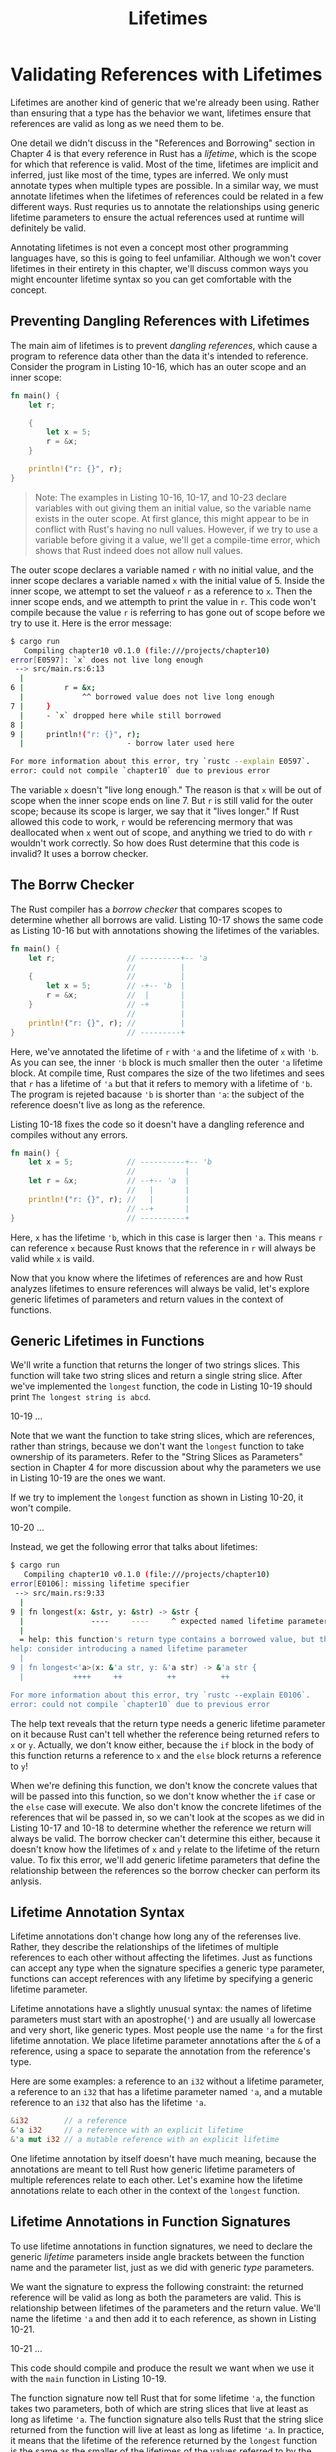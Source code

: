 #+title: Lifetimes

* Validating References with Lifetimes
Lifetimes are another kind of generic that we're already been using.
Rather than ensuring that a type has the behavior we want, lifetimes ensure that references are valid as long as we need them to be.

One detail we didn't discuss in the "References and Borrowing" section in Chapter 4 is that every reference in Rust has a /lifetime/, which is the scope for which that reference is valid.
Most of the time, lifetimes are implicit and inferred, just like most of the time, types are inferred.
We only must annotate types when multiple types are possible.
In a similar way, we must annotate lifetimes when the lifetimes of references could be related in a few different ways.
Rust requries us to annotate the relationships using generic lifetime parameters to ensure the actual references used at runtime will definitely be valid.

Annotating lifetimes is not even a concept most other programming languages have, so this is going to feel unfamiliar.
Although we won't cover lifetimes in their entirety in this chapter, we'll discuss common ways you might encounter lifetime syntax so you can get comfortable with the concept.

** Preventing Dangling References with Lifetimes
The main aim of lifetimes is to prevent /dangling references/, which cause a program to reference data other than the data it's intended to reference.
Consider the program in Listing 10-16, which has an outer scope and an inner scope:
#+begin_src rust
fn main() {
    let r;

    {
        let x = 5;
        r = &x;
    }

    println!("r: {}", r);
}
#+end_src

#+begin_quote
Note: The examples in Listing 10-16, 10-17, and 10-23 declare variables with out giving them an initial value, so the variable name exists in the outer scope.
At first glance, this might appear to be in conflict with Rust's having no null values.
However, if we try to use a variable before giving it a value, we'll get a compile-time error, which shows that Rust indeed does not allow null values.
#+end_quote

The outer scope declares a variable named ~r~ with no initial value, and the inner scope declares a variable named ~x~ with the initial value of 5.
Inside the inner scope, we attempt to set the valueof ~r~ as a reference to ~x~.
Then the inner scope ends, and we attempth to print the value in ~r~.
This code won't compile because the value ~r~ is referring to has gone out of scope before we try to use it.
Here is the error message:
#+begin_src bash
$ cargo run
   Compiling chapter10 v0.1.0 (file:///projects/chapter10)
error[E0597]: `x` does not live long enough
 --> src/main.rs:6:13
  |
6 |         r = &x;
  |             ^^ borrowed value does not live long enough
7 |     }
  |     - `x` dropped here while still borrowed
8 |
9 |     println!("r: {}", r);
  |                       - borrow later used here

For more information about this error, try `rustc --explain E0597`.
error: could not compile `chapter10` due to previous error
#+end_src

The variable ~x~ doesn't "live long enough."
The reason is that ~x~ will be out of scope when the inner scope ends on line 7.
But ~r~ is still valid for the outer scope; because its scope is larger, we say that it "lives longer."
If Rust allowed this code to work, ~r~ would be referencing mermory that was deallocated when ~x~ went out of scope, and anything we tried to do with ~r~ wouldn't work correctly.
So how does Rust determine that this code is invalid?
It uses a borrow checker.

** The Borrw Checker
The Rust compiler has a /borrow checker/ that compares scopes to determine whether all borrows are valid.
Listing 10-17 shows the same code as Listing 10-16 but with annotations showing the lifetimes of the variables.
#+begin_src rust
fn main() {
    let r;                // ---------+-- 'a
                          //          |
    {                     //          |
        let x = 5;        // -+-- 'b  |
        r = &x;           //  |       |
    }                     // -+       |
                          //          |
    println!("r: {}", r); //          |
}                         // ---------+
#+end_src

Here, we've annotated the lifetime of ~r~ with ~'a~ and the lifetime of ~x~ with ~'b~.
As you can see, the inner ~'b~ block is much smaller then the outer ~'a~ lifetime block.
At compile time, Rust compares the size of the two lifetimes and sees that ~r~ has a lifetime of ~'a~ but that it refers to memory with a lifetime of ~'b~.
The program is rejeted bacause ~'b~ is shorter than ~'a~: the subject of the reference doesn't live as long as the reference.

Listing 10-18 fixes the code so it doesn't have a dangling reference and compiles without any errors.
#+begin_src rust
fn main() {
    let x = 5;            // ----------+-- 'b
                          //           |
    let r = &x;           // --+-- 'a  |
                          //   |       |
    println!("r: {}", r); //   |       |
                          // --+       |
}                         // ----------+
#+end_src

Here, ~x~ has the lifetime ~'b~, which in this case is larger then ~'a~.
This means ~r~ can reference ~x~ because Rust knows that the reference in ~r~ will always be valid while ~x~ is vaild.

Now that you know where the lifetimes of references are and how Rust analyzes lifetimes to ensure references will always be valid, let's explore generic lifetimes of parameters and return values in the context of functions.

** Generic Lifetimes in Functions
We'll write a function that returns the longer of two strings slices.
This function will take two string slices and return a single string slice.
After we've implemented the ~longest~ function, the code in Listing 10-19 should print ~The longest string is abcd~.

10-19
...


Note that we want the function to take string slices, which are references, rather than strings, because we don't want the ~longest~ function to take ownership of its parameters.
Refer to the "String Slices as Parameters" section in Chapter 4 for more discussion about why the parameters we use in Listing 10-19 are the ones we want.

If we try to implement the ~longest~ function as shown in Listing 10-20, it won't compile.

10-20
...


Instead, we get the following error that talks about lifetimes:
#+begin_src bash
$ cargo run
   Compiling chapter10 v0.1.0 (file:///projects/chapter10)
error[E0106]: missing lifetime specifier
 --> src/main.rs:9:33
  |
9 | fn longest(x: &str, y: &str) -> &str {
  |               ----     ----     ^ expected named lifetime parameter
  |
  = help: this function's return type contains a borrowed value, but the signature does not say whether it is borrowed from `x` or `y`
help: consider introducing a named lifetime parameter
  |
9 | fn longest<'a>(x: &'a str, y: &'a str) -> &'a str {
  |           ++++     ++          ++          ++

For more information about this error, try `rustc --explain E0106`.
error: could not compile `chapter10` due to previous error
#+end_src

The help text reveals that the return type needs a generic lifetime parameter on it because Rust can't tell whether the reference being returned refers to ~x~ or ~y~.
Actually, we don't know either, because the ~if~ block in the body of this function returns a reference to ~x~ and the ~else~ block returns a reference to ~y~!

When we're defining this function, we don't know the concrete values that will be passed into this function, so we don't know whether the ~if~ case or the ~else~ case will execute.
We also don't know the concrete lifetimes of the references that wil be passed in, so we can't look at the scopes as we did in Listing 10-17 and 10-18 to determine whether the reference we return will always be valid.
The borrow checker can't determine this either, because it doesn't know how the lifetimes of ~x~ and ~y~ relate to the lifetime of the return value.
To fix this error, we'll add generic lifetime parameters that define the relationship between the references so the borrow checker can perform its anlysis.

** Lifetime Annotation Syntax
Lifetime annotations don't change how long any of the referenses live.
Rather, they describe the relationships of the lifetimes of multiple references to each other without affecting the lifetimes.
Just as functions can accept any type when the signature specifies a generic type parameter, functions can accept references with any lifetime by specifying a generic lifetime parameter.

Lifetime annotations have a slightly unusual syntax: the names of lifetime parameters must start with an apostrophe(~'~) and are usually all lowercase and very short, like generic types.
Most people use the name ~'a~ for the first lifetime annotation.
We place lifetime parameter annotations after the ~&~ of a reference, using a space to separate the annotation from the reference's type.

Here are some examples: a reference to an ~i32~ without a lifetime parameter, a reference to an ~i32~ that has a lifetime parameter named ~'a~, and a mutable reference to an ~i32~ that also has the lifetime ~'a~.
#+begin_src rust
&i32        // a reference
&'a i32     // a reference with an explicit lifetime
&'a mut i32 // a mutable reference with an explicit lifetime
#+end_src

One lifetime annotation by itself doesn't have much meaning, because the annotations are meant to tell Rust how generic lifetime parameters of multiple references relate to each other.
Let's examine how the lifetime annotations relate to each other in the context of the ~longest~ function.

** Lifetime Annotations in Function Signatures
To use lifetime annotations in function signatures, we need to declare the generic /lifetime/ parameters inside angle brackets between the function name and the parameter list, just as we did with generic /type/ parameters.

We want the signature to express the following constraint: the returned reference will be valid as long as both the parameters are valid.
This is relationship between lifetimes of the parameters and the return value.
We'll name the lifetime ~'a~ and then add it to each reference, as shown in Listing 10-21.

10-21
...

This code should compile and produce the result we want when we use it with the ~main~ function in Listing 10-19.

The function signature now tell Rust that for some lifetime ~'a~, the function takes two parameters, both of which are string slices that live at least as long as lifetime ~'a~.
The function signature also tells Rust that the string slice returned from the function will live at least as long as lifetime ~'a~.
In practice, it means that the lifetime of the reference returned by the ~longest~ function is the same as the smaller of the lifetimes of the values referred to by the function arguments.
Theses replationships are what we wnat Rust to use when analyzing this code.

Remember, when we specify the lifetime parameters in this function signature, =we're not changing= the lifetimes of any value passed in or returned.
Rather, we're specifying that the borrow checker should reject any values that don't adhere to these constrains.
Note that the ~longest~ function doesn't need to know exactly how long ~x~ and ~y~ will live, only that some scope can be substituted for ~'a~ that will satisfy this signature.

When annotating lifetimes in functions, the annotations go in the function signature, not in the fuction body.
The lifetime annotations become part of the contrast of the function, much like the types in the signature.
Having function signatures contain the lifetime contract means the analysis the Rust compiler does can be simpler.
If there's a problem with the way a function is annotated or the way it is called, the compiler errors can point to the part of our code and the constraints more precisely.
If, instead, the Rust compiler made more inferences about what we intended the relationships of the lifetimes to be, the compiler might only be able to point to a use of our code many steps away from the cause of the problem.

When we pass concrete references to ~longest~, the concrete lifetime that is substituted for ~'a~ is the part of the scope of ~x~ that overlaps with the scope of ~y~.
In other words, the generic lifetime ~'a~ will get the concrete lifetime that is equal to the smaller of the lifetimes of ~x~ and ~y~.
Because we've annotated the returned reference with the same lifetime parameter ~'a~, the returned reference will also be valid for the length of the smaller of the lifetimes of ~x~ and ~y~.

Let's look at how the lifetime annotations restrict the ~longest~ function by passing in references that have different concrete lifetimes.
Listing 10-22 is a straightforward example.

10-22
...

In this example, ~string1~ is valid until the end of the outer scope, ~string2~ is valid until the end of the inner scope, and ~result~ references something that is valid until the end of the inner scope.
Run this code, and you'll see that the borrow checker approves; it will compile and print ~The longest string is long string is long~.

Next, let's try an example that shows that the lifetime of the reference in ~result~ must be the smaller lifetime of the two arguments.
We'll move the declaration of the ~result~ variable outside the inner scope but leave the assignment of the value to the ~result~ variable inside the scope with ~string2~.
Then we'll move the ~println!~ that uses ~result~ to outside the inner scope, after the inner scope has ended.
The code in Listing 10-23 will not compile.

10-23
...

When we try to compile this code, we get this error:
#+begin_src bash
$ cargo run
   Compiling chapter10 v0.1.0 (file:///projects/chapter10)
error[E0597]: `string2` does not live long enough
 --> src/main.rs:6:44
  |
6 |         result = longest(string1.as_str(), string2.as_str());
  |                                            ^^^^^^^^^^^^^^^^ borrowed value does not live long enough
7 |     }
  |     - `string2` dropped here while still borrowed
8 |     println!("The longest string is {}", result);
  |                                          ------ borrow later used here

For more information about this error, try `rustc --explain E0597`.
error: could not compile `chapter10` due to previous error
#+end_src

The error shows that for ~result~ to be valid for the ~println!~ statement, ~string2~ would need to be valid until the end of the outer scope.
Rust knows this because we annotated the lifetimes of the function parameters and return values using the same lifetime parameter ~'a~.

As humans, we can look at this code and see that ~string1~ is longer than ~string2~ and therefore ~result~ will contain a reference to ~string1~.
Because ~string1~ has not gone out of scope yet, a reference to ~string1~ will still be valid for the ~println!~ statement.
However, the compiler can't see that the reference is valid in this case.
We've told Rust that the lifetime of the reference returned by the ~longest~ function is the same as the smaller of the lifetimes of the references passed in.
Therefore, the borrow checker disallows the code in Lising 10-23 as possibly having an invalid reference.

Try designing more experiments that vary the values and lifetiems of the references passed in to the ~loongest~ function and how the returned reference is used.
Make hypotheses about whether or not your experiments will pass the borrow checker before you compile; then check to see if you're right!

** Thining in Terms of Lifetimes
The way in which you need to specify lifetime parameters depends on what your function doing.
For example, if we changed the implementation of the ~longest~ function to always return the first parameter rather than the longest string slice, we wouldn't need to specify a lifetime on the ~y~ parameter.
The following code will compile:
#+begin_src rust
fn longest<'a>(x: &'a str, y: &str) -> &'a str {
    x
}
#+end_src

We've specified a lifetime parameter ~'a~ for the paramter ~x~ and the return type, but not for the parameter ~y~, because the lifetime of ~y~ does not have any relationship with the lifetime of ~x~ of the return value.

When returning a reference from a function, the lifetime parameter for the return type =needs to match= the lifetime parameter for one of the parameters.
If the reference returned does /not/ refer to one of the parameters, it must refer to a value created within this function.
However, this would be a dangling reference because the value will go out of scope at the end of the function.
Consider this attempted implementation of the ~longest~ function that won't compile:
#+begin_src rust
fn longest<'a>(x: &str, y: &str) -> &'a str {
    let result = String::from("really long string");
    result.as_str()
}
#+end_src

Here, even though we've specified a lifetime parameter ~'a~ for the return type, this implementation will fail to compile because the return value lifetime is not related to the lifetime of the parameters at all.
Here is the error message we get:
#+begin_src bash
$ cargo run
   Compiling chapter10 v0.1.0 (file:///projects/chapter10)
error[E0515]: cannot return reference to local variable `result`
  --> src/main.rs:11:5
   |
11 |     result.as_str()
   |     ^^^^^^^^^^^^^^^ returns a reference to data owned by the current function

For more information about this error, try `rustc --explain E0515`.
error: could not compile `chapter10` due to previous error
#+end_src

The problem is that ~result~ goes out of cope and gets cleaned up at the end of the ~longest~ function.
We're also trying to return a reference to ~result~ from the function.
There is no way we can specify lifetime parameters that would change the dangling reference, and Rust won't let us create a dangling reference.
In this case, the best fix would be to return an owned data type rather than a reference so the calling function is then responsible for cleaning up the value.

Ulitimately, lifetime syntax is about connecting the lifetimes of various parameters and return values of functions.
Once they're connected, Rust has enough information to allow memory-safe operations and disallow operations that would create dangling pointers or otherwise violate memory safetey.

** Lifetime Annotations in Struct Definitions
So far, the struct we've defined all hold owned types.
We can define structs to hold references, but in that case we would need to add a lifetime annotation on every reference in the struct's definition.
Listing 10-24 has a struct named ~ImportantExcerpt~ that holds string slice.

Filename: src/lifetime.rs
...

This struct has the single field ~part~ that holds a string slice, which is a refernece.
As with generic data types, we declare the name of the generic lifetime parameter inside angle brackets afther the name of the struct so we can use the lifetime parameter in the body of the struct definition.
This annotation means an instance of ~ImportantExcerpt~ can't outlive the reference it holds in its ~part~ field.

The ~main~ function here creates an instance of the ~ImportantExcerpt~ struct that holds a reference to the first sentence of the ~String~ owned by the variable ~novel~.
The data in ~novel~ exists before the ~ImportantExcerpt~ instance is created.
In addition, ~novel~ doesn't go out of scope until after the ~ImportantExcerpt~ goes out of scope, so the reference in the ~ImportantExcerpt~ instance is valid.

** Lifetime Elision
You've learned that every reference has a lifetime and that you need to specify lifetime parameters for functions or structs that use references.
However, in Chapter 4 we had a function in Listing 4-9, shown again in Listing 10-25, that compiled without lifetime annotations.

Filename: src/lifetime.rs
... 10-25 (first_world)

The reason this function compiles without lifetime annotations is historical: in early versions (pre-1.0) of Rust, this code wouldn't have compiled because because every reference needed an explicit lifetime.
At that time, the function signature would have been written like this:
#+begin_src rust
fn first_word<'a>(s: &'a str) -> &'a str {}
#+end_src

After writing a lot of Rust code, the Rust team found that Rust programmers were entering the same lifetime annotations over and over in particular situations.
These situations were predictable and followed a few deterministic patterns.
The developers programmed these patterns into the compiler's code so the borrow checker could infer the lifetimes in these situations and wouldn't need explicit annotations.

This piece of Rust history is relevant because it's possible that more deterministic patterns will emerge and be added to the compiler.
In the future, even fewer lifetime annotations might be required.

The patterns programmed into Rust's analysis of references are called the /lifetime elision rules/.
These aren't rules for programmers to follow; they're a set of particular cases that the compiler will consider, and if your code fits these cases, you don't need to write the lifetime explicitly.

The elision rules don't provide full inference.
If Rust deterministically applies the rules but there is still ambiguity as to what lifetimes the references have, the compiler won't guess what the lifetime of the remaining references should be.
Instead of guessing, the compiler will give you an error that you can resolve by adding the lifetime annotations.

Lifetimes on function or method parameters are called /input lifetimes/, and lifetimes on return values are called /output lifetimes/.

The compiler uses three rules to figure out the lifetimes of the reference when aren't explicit annotations.
The first rule applies to input lifetimes, and the second and third rules apply to output lifetimes.
If compiler gets to the end of the three rules and there are still references for which it can't figure out lifetimes, the compiler will stop with an error.
These rules apply to ~fn~ definitions as well as ~impl~ blocks.

The first rule is that the compiler assigns a lifetime parameter to each parameter that's a reference.
In other words, a function with one parameter gets one lifetime parameter: ~fn foo<'a>(x: &'a i32)~; a function with two parameter gets two separate lifetime parameters: ~fn foo<'a, 'b>(x: &'a i32, y: &'b i32)~; and so on.

The second rule is that, if there is exactly one input lifetime parameter, that lifetime is assigned to all output lifetime parameters: ~fn foo<'a>(x: &'a i32) -> &'a i32~.

The third rule is that, if there are multiple input lifetime parameters, but one of them is ~&self~ or ~&mut self~ because this is a method, the lifetime of ~self~ is assigned to all output lifetime parameters.
This third rule makes methods much nicer to read and write because fewer symbols are necessary.

Let's pretend we're the compiler.
We'll apply these rules to figure out the lifetimes of the references in the signature of the ~first_word~ function in Listing 10-25.
The signature starts without any lifetimes associated with the references:
#+begin_src rust
fn first_word(s: &str) -> &str {}
#+end_src

Then the compiler applies the first rule, which specifies that each parameter gets its own lifetime.
We'll call it ~'a~ as usual, so now the signature is this:
#+begin_src rust
fn first_word<'a>(s: &'a str) -> &str {}
#+end_src

The second rule applies because there is exactly one input lifetime.
The second rule specifies that the lifetime of the one input parameter gets assigned to the output lifetimes, so the signature is now this:
#+begin_src rust
fn first_word<'a>(s: &'a str) -> &'a str {}
#+end_src

Now all the references in this function signature have lifetimes, and the compiler can continue its analysis without needing the programmer to annotate the lifetimes in this function signature.

Let's look at another example, this time using the ~longest~ function that had no lifetime parameters when we started working with it in Listing 10-20:
#+begin_src rust
fn longest(x: &str, y: &str) -> &str {}
#+end_src

Let's apply the first rule: each paramter gets its own lifetimes.
This we have two parameters instead of one, so we have two lifetimes:
#+begin_src rust
fn longest<'a, 'b>(x: &'a str, y: &'b str) -> &str {}
#+end_src

You can see that the second rule doesn't apply because there is more than one input lifetime.
The third rule doesn't apply either, because ~longest~ is a function rather than a method, soo none of the parameters are ~self~.
After working through all three rules, we still haven't figured out what the return type's lifetime is.
This is why we got an error trying to compile the code in Listing 10-20: the compiler worked through the lifetime elision rules but still couldn't figure out all the lifetimes of the references in the signature.

Because the third rule really only applies in method signatures, we'll look at lifetimes in that context next to see why the third rule means we don't have to annotate lifetimes in method signatures very often.

** Lifetime Anotations in Method Definitions
When we implement methods on a struct with lifetimes, we use the same syntax as that of generic type parameters shown in Listing 10-11.
Where we declare and use the lifetime parameters depends on whether they're related to the struct fields or the method parameters and return values.

Lifetimes names for struct fields =always need to be declared after= the ~impl~ keyword and then used after the struct's name, because those *lifetimes are part of the struct's type*.

In method signatures inside the ~impl~ block, references might be tied to the lifetime of references in the struct's fields, or they might be independent.
In addition, the lifetime elision rules often make it so that lifetime annotations aren't necessary in method signatures.
Let's look at some examples using the struct named ~ImportantExcerpt~ that we defined in Listing 10-24.

First, we'll use a method named ~level~ whose only parameter is a reference to ~self~ and whose return value is an ~i32~, which is not a reference to anything:
#+begin_src rust
impl<'a> ImportantExcerpt<'a> {
    fn level(&self) -> i32 {
        3
    }
}
#+end_src
The lifetime parameter declaration after ~impl~ and its use after the type name are required, but we're not required to annotate the lifetime of the reference to ~self~ because of the first elision rule.

Here is an example where the third lifetime elision rule applies:
#+begin_src rust
impl<'a> ImportantExcerpt<'a> {
    fn announce_and_return_part(&self, announcement: &str) -> &str {
        println!("Attention please: {}", announcement);
        self.part
    }
}
#+end_src

There are two input lifetimes, so Rust applies the first lifetime elision rule and gives both ~&self~ and ~aanouncement~ their own lifetimes.
Then, because one of the parameters is ~&self~, the return type gets the lifetime of ~&self~, and all lifetimes have been accounted for.

** The Static Lifetime
One special lifetime we need to discuss is ~'static~, which denotes that the affected reference /can/ live for the entire duration of the program.
All string literals have the ~'static~ lifetime, which we can annotate as follows:
#+begin_src rust
let s: &'static str = "I have a static lifetime.";
#+end_src

The text of this string is stored directly in the program's binary, which is always available.
Therefore, the lifetime of all string literals is ~'static~.

You might see suggestions to use the ~'static~ lifetime in error messages.
But before specifying ~'static~ as the lifetime for a reference, think about whether the reference you have actually lives the entire lifetime of your program or not, and whether you want it to.
Most of the time, an error message suggesting the ~'static~ lifetime results from attempting to create a dangling reference or a mismatch of the available lifetimes.
In such cases, the solution is fixing those problems, not specifying the ~'static~ lifetime.

* Generic Type Parameters, Trait Bounds, and Lifetimes Together
Let's briefly look at the syntax of specifying generic type parameters, trait bounds, and lifetimes all in one function!

Filename: src/lifetimes.rs
...

This is the ~longest~ function from Listing 10-21 that returns the longer of two string slices.
But now it has an extra parameter named ~ann~ of the generic type ~T~, which can be filled in by any type that implements the ~Display~ trait as specified by the ~where~ clause.
This extra parameter will be printed using ~{}~, which is why the ~Display~ trait bound is necessay.
Because lifetimes are a type of generic, the declarations of the lifetime parameter ~'a~ and the generic type parameter ~T~ go in the same list inside the angle brackets after the function name.

* Summary
We covered a lot in this chapter!
Now that you know about generic type parameters, traits and trait bounds, and generic lifetime parameters, you're ready to write code without repetition that works in many different situations.
Generic type parameters let you apply the code to different types.
Traits and trait bounds ensure that even though the types are generic, they'll have the behavior the code needs.
You learned how to use lifetime annotations to ensure that this flexible code won't have any dangling references.
And all of this analysis happens at compile time, which doesn't affect runtime performance!

Believe it or not, there is much more to learn on the topics we discussed in this chapter: Chapter 17 discusses trait objects, which are another way to use trais.
There are also more complex scenarios involving lifetime annotations that you will only need in very advanced scenaris: for those, you should read the ~Rust Reference~. But next, you'll learn how to write tests in Rust so you can make sure your code is working the way it should.
